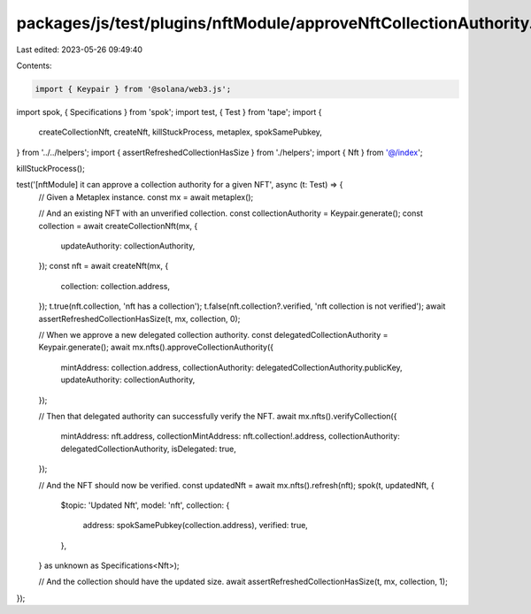 packages/js/test/plugins/nftModule/approveNftCollectionAuthority.test.ts
========================================================================

Last edited: 2023-05-26 09:49:40

Contents:

.. code-block:: ts

    import { Keypair } from '@solana/web3.js';
import spok, { Specifications } from 'spok';
import test, { Test } from 'tape';
import {
  createCollectionNft,
  createNft,
  killStuckProcess,
  metaplex,
  spokSamePubkey,
} from '../../helpers';
import { assertRefreshedCollectionHasSize } from './helpers';
import { Nft } from '@/index';

killStuckProcess();

test('[nftModule] it can approve a collection authority for a given NFT', async (t: Test) => {
  // Given a Metaplex instance.
  const mx = await metaplex();

  // And an existing NFT with an unverified collection.
  const collectionAuthority = Keypair.generate();
  const collection = await createCollectionNft(mx, {
    updateAuthority: collectionAuthority,
  });
  const nft = await createNft(mx, {
    collection: collection.address,
  });
  t.true(nft.collection, 'nft has a collection');
  t.false(nft.collection?.verified, 'nft collection is not verified');
  await assertRefreshedCollectionHasSize(t, mx, collection, 0);

  // When we approve a new delegated collection authority.
  const delegatedCollectionAuthority = Keypair.generate();
  await mx.nfts().approveCollectionAuthority({
    mintAddress: collection.address,
    collectionAuthority: delegatedCollectionAuthority.publicKey,
    updateAuthority: collectionAuthority,
  });

  // Then that delegated authority can successfully verify the NFT.
  await mx.nfts().verifyCollection({
    mintAddress: nft.address,
    collectionMintAddress: nft.collection!.address,
    collectionAuthority: delegatedCollectionAuthority,
    isDelegated: true,
  });

  // And the NFT should now be verified.
  const updatedNft = await mx.nfts().refresh(nft);
  spok(t, updatedNft, {
    $topic: 'Updated Nft',
    model: 'nft',
    collection: {
      address: spokSamePubkey(collection.address),
      verified: true,
    },
  } as unknown as Specifications<Nft>);

  // And the collection should have the updated size.
  await assertRefreshedCollectionHasSize(t, mx, collection, 1);
});


